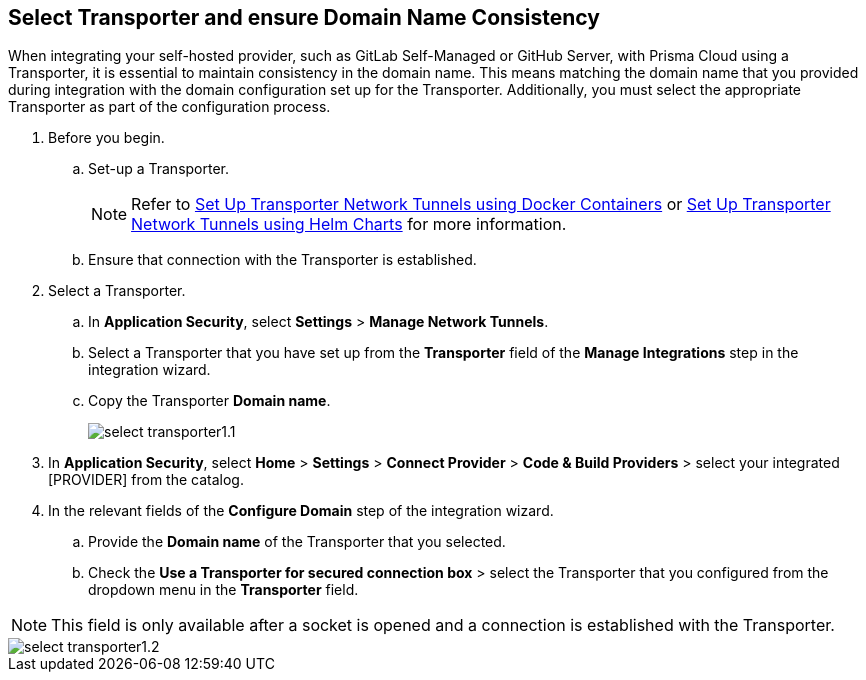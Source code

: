== Select Transporter and ensure Domain Name Consistency 

When integrating your self-hosted provider, such as GitLab Self-Managed or GitHub Server, with Prisma Cloud using a Transporter, it is essential to maintain consistency in the domain name. This means matching the domain name that you provided during integration with the domain configuration set up for the Transporter. Additionally, you must select the appropriate Transporter as part of the configuration process.

[.task]
[.procedure]
. Before you begin. 
.. Set-up a Transporter.
+
NOTE: Refer to xref:deploy-transporter-docker.adoc[Set Up Transporter Network Tunnels using Docker Containers] or xref:deploy-transporter-helmcharts.adoc[Set Up Transporter Network Tunnels using Helm Charts] for more information.
.. Ensure that connection with the Transporter is established. 
. Select a Transporter.
.. In *Application Security*, select *Settings* > *Manage Network Tunnels*.
.. Select a Transporter that you have set up from the *Transporter* field of the *Manage Integrations* step in the integration wizard.
.. Copy the Transporter *Domain name*.
+
image::application-security/select-transporter1.1.png[]
+ 
. In *Application Security*, select *Home* > *Settings* > *Connect Provider* > *Code & Build Providers* > select your integrated [PROVIDER] from the catalog.
. In the relevant fields of the *Configure Domain* step of the integration wizard.
.. Provide the *Domain name* of the Transporter that you selected.
.. Check the *Use a Transporter for secured connection box* > select the Transporter that you configured from the dropdown menu in the *Transporter* field.

NOTE: This field is only available after a socket is opened and a connection is established with the Transporter.

image::application-security/select-transporter1.2.png[]
